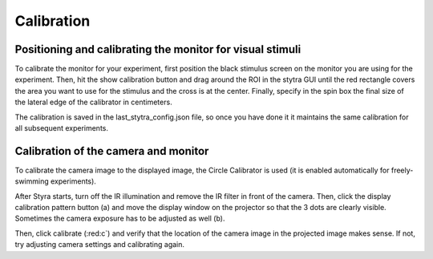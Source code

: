 .. raw:: html

    <style> .red {color:red} </style>

.. role:: red

.. _calibration:
Calibration
===========

Positioning and calibrating the monitor for visual stimuli
----------------------------------------------------------
To calibrate the monitor for your experiment, first position the black
stimulus screen on the monitor you are using for the experiment. Then, hit
the show calibration button and drag around the ROI in the stytra GUI until
the red rectangle covers the area you want to use for the stimulus and the
cross is at the center. Finally, specify in the spin box the final size of
the lateral edge of the calibrator in centimeters.

The calibration is saved in the last_stytra_config.json file, so once you
have done it it maintains the same calibration for all subsequent experiments.


Calibration of the camera and monitor
-------------------------------------

To calibrate the camera image to the displayed image, the Circle Calibrator
is used (it is enabled automatically for freely-swimming experiments).

.. image:: ../screenshots/calibration.png
   :scale: 30%
   :alt: freely-swimming tracking screenshot
   :align: center

After Styra starts, turn off the IR illumination and remove the IR filter
in front of the camera. Then, click the display calibration pattern button (:red:`a`) and
move the display window on the projector so that the 3 dots are clearly visible.
Sometimes the camera exposure has to be adjusted as well (:red:`b`).

Then, click calibrate (:red:c`) and verify that the location of the camera image
in the projected image makes sense. If not, try adjusting camera settings and
calibrating again.